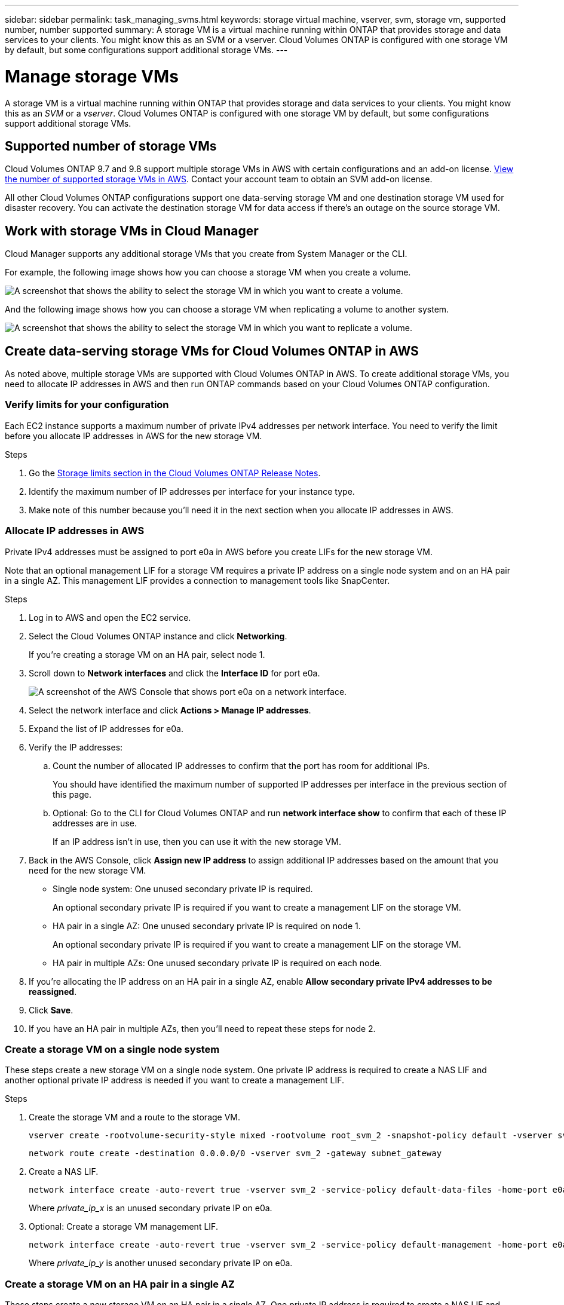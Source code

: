 ---
sidebar: sidebar
permalink: task_managing_svms.html
keywords: storage virtual machine, vserver, svm, storage vm, supported number, number supported
summary: A storage VM is a virtual machine running within ONTAP that provides storage and data services to your clients. You might know this as an SVM or a vserver. Cloud Volumes ONTAP is configured with one storage VM by default, but some configurations support additional storage VMs.
---

= Manage storage VMs
:toc: macro
:hardbreaks:
:nofooter:
:icons: font
:linkattrs:
:imagesdir: ./media/

[.lead]
A storage VM is a virtual machine running within ONTAP that provides storage and data services to your clients. You might know this as an _SVM_ or a _vserver_. Cloud Volumes ONTAP is configured with one storage VM by default, but some configurations support additional storage VMs.

== Supported number of storage VMs

Cloud Volumes ONTAP 9.7 and 9.8 support multiple storage VMs in AWS with certain configurations and an add-on license. https://docs.netapp.com/us-en/cloud-volumes-ontap/reference_limits_aws_98.html#logical-storage-limits[View the number of supported storage VMs in AWS^]. Contact your account team to obtain an SVM add-on license.

All other Cloud Volumes ONTAP configurations support one data-serving storage VM and one destination storage VM used for disaster recovery. You can activate the destination storage VM for data access if there's an outage on the source storage VM.

== Work with storage VMs in Cloud Manager

Cloud Manager supports any additional storage VMs that you create from System Manager or the CLI.

For example, the following image shows how you can choose a storage VM when you create a volume.

image:screenshot_create_volume_svm.gif[A screenshot that shows the ability to select the storage VM in which you want to create a volume.]

And the following image shows how you can choose a storage VM when replicating a volume to another system.

image:screenshot_replicate_volume_svm.gif[A screenshot that shows the ability to select the storage VM in which you want to replicate a volume.]

== Create data-serving storage VMs for Cloud Volumes ONTAP in AWS

As noted above, multiple storage VMs are supported with Cloud Volumes ONTAP in AWS. To create additional storage VMs, you need to allocate IP addresses in AWS and then run ONTAP commands based on your Cloud Volumes ONTAP configuration.

=== Verify limits for your configuration

Each EC2 instance supports a maximum number of private IPv4 addresses per network interface. You need to verify the limit before you allocate IP addresses in AWS for the new storage VM.

.Steps

. Go the https://docs.netapp.com/us-en/cloud-volumes-ontap/reference_limits_aws_98.html[Storage limits section in the Cloud Volumes ONTAP Release Notes^].

. Identify the maximum number of IP addresses per interface for your instance type.

. Make note of this number because you'll need it in the next section when you allocate IP addresses in AWS.

=== Allocate IP addresses in AWS

Private IPv4 addresses must be assigned to port e0a in AWS before you create LIFs for the new storage VM.

Note that an optional management LIF for a storage VM requires a private IP address on a single node system and on an HA pair in a single AZ. This management LIF provides a connection to management tools like SnapCenter.

.Steps

. Log in to AWS and open the EC2 service.

. Select the Cloud Volumes ONTAP instance and click *Networking*.
+
If you're creating a storage VM on an HA pair, select node 1.

. Scroll down to *Network interfaces* and click the *Interface ID* for port e0a.
+
image:screenshot_aws_e0a.gif[A screenshot of the AWS Console that shows port e0a on a network interface.]

. Select the network interface and click *Actions > Manage IP addresses*.

. Expand the list of IP addresses for e0a.

. Verify the IP addresses:

.. Count the number of allocated IP addresses to confirm that the port has room for additional IPs.
+
You should have identified the maximum number of supported IP addresses per interface in the previous section of this page.

.. Optional: Go to the CLI for Cloud Volumes ONTAP and run *network interface show* to confirm that each of these IP addresses are in use.
+
If an IP address isn't in use, then you can use it with the new storage VM.

. Back in the AWS Console, click *Assign new IP address* to assign additional IP addresses based on the amount that you need for the new storage VM.
+
* Single node system: One unused secondary private IP is required.
+
An optional secondary private IP is required if you want to create a management LIF on the storage VM.
* HA pair in a single AZ: One unused secondary private IP is required on node 1.
+
An optional secondary private IP is required if you want to create a management LIF on the storage VM.
* HA pair in multiple AZs: One unused secondary private IP is required on each node.

. If you're allocating the IP address on an HA pair in a single AZ, enable *Allow secondary private IPv4 addresses to be reassigned*.

. Click *Save*.

. If you have an HA pair in multiple AZs, then you'll need to repeat these steps for node 2.

=== Create a storage VM on a single node system

These steps create a new storage VM on a single node system. One private IP address is required to create a NAS LIF and another optional private IP address is needed if you want to create a management LIF.

.Steps

. Create the storage VM and a route to the storage VM.
+
[source,cli]
vserver create -rootvolume-security-style mixed -rootvolume root_svm_2 -snapshot-policy default -vserver svm_2 -aggregate aggr1
+
[source,cli]
network route create -destination 0.0.0.0/0 -vserver svm_2 -gateway subnet_gateway

. Create a NAS LIF.
+
[source,cli]
network interface create -auto-revert true -vserver svm_2 -service-policy default-data-files -home-port e0a -address private_ip_x -netmask node1Mask -lif ip_nas_2 -home-node cvo-node
+
Where _private_ip_x_ is an unused secondary private IP on e0a.

. Optional: Create a storage VM management LIF.
+
[source,cli]
network interface create -auto-revert true -vserver svm_2 -service-policy default-management -home-port e0a -address private_ip_y -netmask node1Mask -lif ip_svm_mgmt_2 -home-node cvo-node
+
Where _private_ip_y_ is another unused secondary private IP on e0a.

=== Create a storage VM on an HA pair in a single AZ

These steps create a new storage VM on an HA pair in a single AZ. One private IP address is required to create a NAS LIF and another optional private IP address is needed if you want to create a management LIF.

Both of these LIFs get allocated on node 1. The private IP addresses can move between nodes if failures occur.

.Steps

. Create the storage VM and a route to the storage VM.
+
[source,cli]
vserver create -rootvolume-security-style mixed -rootvolume root_svm_2 -snapshot-policy default -vserver svm_2 -aggregate aggr1
+
[source,cli]
network route create -destination 0.0.0.0/0 -vserver svm_2 -gateway subnet_gateway

. Create a NAS LIF on node 1.
+
[source,cli]
network interface create -auto-revert true -vserver svm_2 -service-policy default-data-files -home-port e0a -address private_ip_x -netmask node1Mask -lif ip_nas_2 -home-node cvo-node1
+
Where _private_ip_x_ is an unused secondary private IP on e0a of cvo-node1. This IP address can be relocated to the e0a of cvo-node2 in case of takeover because the service policy default-data-files indicates that IPs can migrate to the partner node.

. Optional: Create a storage VM management LIF on node 1.
+
[source,cli]
network interface create -auto-revert true -vserver svm_2 -service-policy default-management -home-port e0a -address private_ip_y -netmask node1Mask -lif ip_svm_mgmt_2 -home-node cvo-node1
+
Where _private_ip_y_ is another unused secondary private IP on e0a.

=== Create a storage VM on an HA pair in multiple AZs

These steps create a new storage VM on an HA pair in multiple AZs.

A _floating_ IP address is required for a NAS LIF and is optional for a management LIF. These floating IP addresses don't require you to allocate private IPs in AWS. Instead, the floating IPs are automatically configured in the AWS route table to point to a specific node's ENI in the same VPC.

In order for floating IPs to work with ONTAP, a private IP address must be configured on every storage VM on each node. This is reflected in the steps below where an iSCSI LIF is created on node 1 and on node 2.

.Steps

. Create the storage VM and a route to the storage VM.
+
[source,cli]
vserver create -rootvolume-security-style mixed -rootvolume root_svm_2 -snapshot-policy default -vserver svm_2 -aggregate aggr1
+
[source,cli]
network route create -destination 0.0.0.0/0 -vserver svm_2 -gateway subnet_gateway

. Create a NAS LIF on node 1.
+
[source,cli]
network interface create -auto-revert true -vserver svm_2 -service-policy default-data-files -home-port e0a -address floating_ip -netmask node1Mask -lif ip_nas_floating_2 -home-node cvo-node1
+
* The floating IP address must be outside of the CIDR blocks for all VPCs in the AWS region in which you deploy the HA configuration. 192.168.209.27 is an example floating IP address. link:reference_networking_aws.html#requirements-for-ha-pairs-in-multiple-azs[Learn more about choosing a floating IP address].
* `-service-policy default-data-files` indicates that IPs can migrate to the partner node.

. Optional: Create a storage VM management LIF on node 1.
+
[source,cli]
network interface create -auto-revert true -vserver svm_2 -service-policy default-management -home-port e0a -address floating_ip -netmask node1Mask -lif ip_svm_mgmt_2 -home-node cvo-node1

. Create an iSCSI LIF on node 1.
+
[source,cli]
network interface create -vserver svm_2 -service-policy default-data-blocks -home-port e0a -address private_ip -netmask nodei1Mask -lif ip_node1_iscsi_2 -home-node cvo-node1
+
* This iSCSI LIF is required to support LIF migration of the floating IPs in the storage VM. It doesn't have to be an iSCSI LIF, but it can't be configured to migrate between nodes.
* `-service-policy default-data-block` indicates that an IP address does not migrate between nodes.
* _private_ip_ is an unused secondary private IP address on eth0 (e0a) of cvo_node1.

. Create an iSCSI LIF on node 2.
+
[source,cli]
network interface create -vserver svm_2 -service-policy default-data-blocks -home-port e0a -address private_ip -netmaskNode2Mask -lif ip_node2_iscsi_2 -home-node cvo-node2
+
* This iSCSI LIF is required to support LIF migration of the floating IPs in the storage VM. It doesn't have to be an iSCSI LIF, but it can't be configured to migrate between nodes.
* `-service-policy default-data-block` indicates that an IP address does not migrate between nodes.
* _private_ip_ is an unused secondary private IP address on eth0 (e0a) of cvo_node2.

== Manage storage VMs for disaster recovery

Cloud Manager doesn't provide any setup or orchestration support for storage VM disaster recovery. You must use System Manager or the CLI.

* https://library.netapp.com/ecm/ecm_get_file/ECMLP2839856[SVM Disaster Recovery Preparation Express Guide^]
* https://library.netapp.com/ecm/ecm_get_file/ECMLP2839857[SVM Disaster Recovery Express Guide^]
